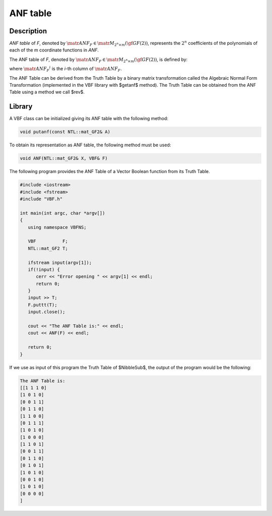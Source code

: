 *********
ANF table
*********

Description
===========

*ANF table* of *F*, denoted by :math:`\matr{ANF}_F \in \matr{M}_{2^n \times m}(\gf{GF(2)})`, represents the :math:`2^n` coefficients of the polynomials of each of the m coordinate functions in *ANF*.

The ANF table of *F*, denoted by :math:`\matr{ANF}_F \in \matr{M}_{2^n \times m}(\gf{GF(2)})`, is defined by:

.. math::
   :nowrap:

   \begin{equation}
       {\matr{ANF}_F}^i= \matr{ANF}_{f_i} \  \  i \in \{1,\dots,m\} 
   \end{equation}

where :math:`{\matr{ANF}_F}^i` is the *i*-th column of :math:`\matr{ANF}_F`.

The ANF Table can be derived from the Truth Table by a binary matrix transformation called the Algebraic Normal Form Transformation (implemented in the VBF library with $getanf$ method). The Truth Table can be obtained from the ANF Table using a method we call $rev$.

Library
=======

A VBF class can be initialized giving its ANF table with the following method:

.. code-block:: c

   void putanf(const NTL::mat_GF2& A)

To obtain its representation as ANF table, the following method must be used:

.. code-block:: c

   void ANF(NTL::mat_GF2& X, VBF& F)

The following program provides the ANF Table of a Vector Boolean function from its Truth Table.

.. code-block:: c
 
   #include <iostream>
   #include <fstream>
   #include "VBF.h"

   int main(int argc, char *argv[])
   {
      using namespace VBFNS;

      VBF          F;
      NTL::mat_GF2 T;

      ifstream input(argv[1]);
      if(!input) {
         cerr << "Error opening " << argv[1] << endl;
         return 0;
      }
      input >> T;
      F.puttt(T);
      input.close();

      cout << "The ANF Table is:" << endl;
      cout << ANF(F) << endl; 

      return 0;
   }

If we use as input of this program the Truth Table of $NibbleSub$, the output of the program would be the following:

.. code-block:: console

   The ANF Table is:
   [[1 1 1 0]
   [1 0 1 0]
   [0 0 1 1]
   [0 1 1 0]
   [1 1 0 0]
   [0 1 1 1]
   [1 0 1 0]
   [1 0 0 0]
   [1 1 0 1]
   [0 0 1 1]
   [0 1 1 0]
   [0 1 0 1]
   [1 0 1 0]
   [0 0 1 0]
   [1 0 1 0]
   [0 0 0 0]
   ]      
